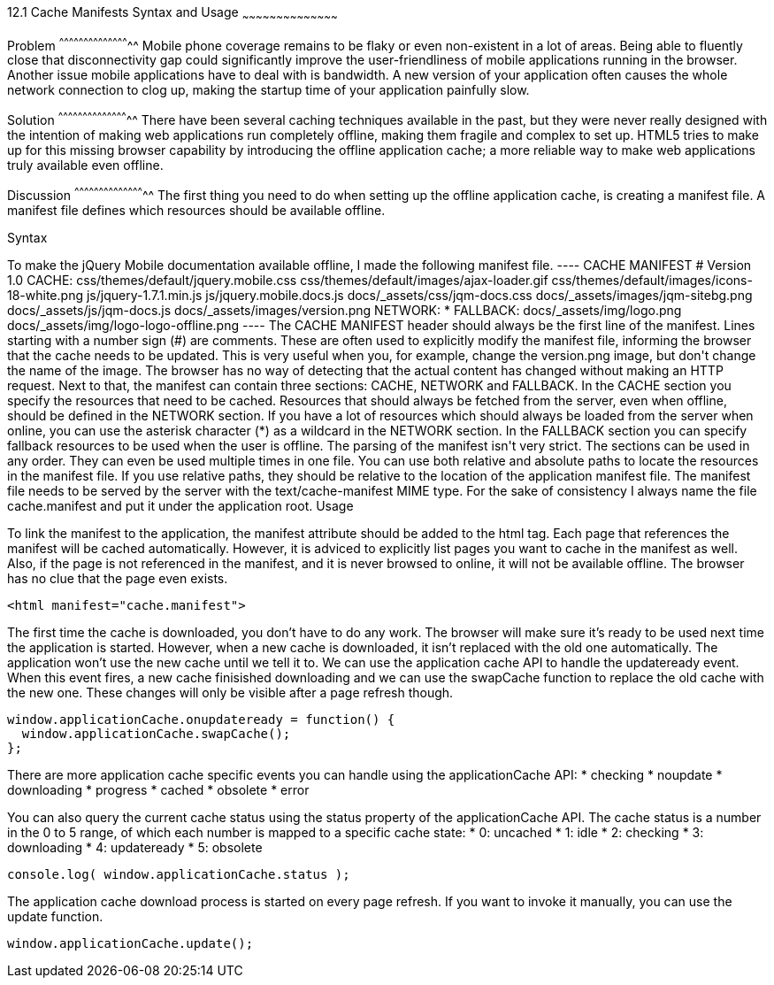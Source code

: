 ////

Author: Jef Claes <jef.claes@gmail.com>

////

12.1 Cache Manifests Syntax and Usage 
~~~~~~~~~~~~~~~~~~~~~~~~~~~~~~~~~~~~~~~~~~

Problem
^^^^^^^^^^^^^^^^^^^^^^^^^^^^^^^^^^^^^^^^^^^^
Mobile phone coverage remains to be flaky or even non-existent in a lot of areas. Being able to fluently close that disconnectivity gap could significantly improve the user-friendliness of mobile applications running in the browser. Another issue mobile applications have to deal with is bandwidth. A new version of your application often causes the whole network connection to clog up, making the startup time of your application painfully slow.

Solution
^^^^^^^^^^^^^^^^^^^^^^^^^^^^^^^^^^^^^^^^^^^^
There have been several caching techniques available in the past, but they were never really designed with the intention of making web applications run completely offline, making them fragile and complex to set up. HTML5 tries to make up for this missing browser capability by introducing the offline application cache; a more reliable way to make web applications truly available even offline.

Discussion
^^^^^^^^^^^^^^^^^^^^^^^^^^^^^^^^^^^^^^^^^^^^
The first thing you need to do when setting up the offline application cache, is creating a manifest file. A manifest file defines which resources should be available offline.

Syntax
++++++++++++++++++++++++++++++++++++++++++++
To make the jQuery Mobile documentation available offline, I made the following manifest file.

----
CACHE MANIFEST	
# Version 1.0

CACHE: 
css/themes/default/jquery.mobile.css
css/themes/default/images/ajax-loader.gif
css/themes/default/images/icons-18-white.png
js/jquery-1.7.1.min.js
js/jquery.mobile.docs.js
docs/_assets/css/jqm-docs.css
docs/_assets/images/jqm-sitebg.png
docs/_assets/js/jqm-docs.js
docs/_assets/images/version.png

NETWORK:
*

FALLBACK:
docs/_assets/img/logo.png docs/_assets/img/logo-logo-offline.png
----

The CACHE MANIFEST header should always be the first line of the manifest.

Lines starting with a number sign (#) are comments. These are often used to explicitly modify the manifest file, informing the browser that the cache needs to be updated. This is very useful when you, for example, change the version.png image, but don't change the name of the image. The browser has no way of detecting that the actual content has changed without making an HTTP request.

Next to that, the manifest can contain three sections: CACHE, NETWORK and FALLBACK. In the CACHE section you specify the resources that need to be cached. Resources that should always be fetched from the server, even when offline, should be defined in the NETWORK section. If you have a lot of resources which should always be loaded from the server when online, you can use the asterisk character (*) as a wildcard in the NETWORK section. In the FALLBACK section you can specify fallback resources to be used when the user is offline.

The parsing of the manifest isn't very strict. The sections can be used in any order. They can even be used multiple times in one file.

You can use both relative and absolute paths to locate the resources in the manifest file. If you use relative paths, they should be relative to the location of the application manifest file.

The manifest file needs to be served by the server with the text/cache-manifest MIME type. For the sake of consistency I always name the file cache.manifest and put it under the application root. 

Usage
++++++++++++++++++++++++++++++++++++++++++++
To link the manifest to the application, the manifest attribute should be added to the html tag. Each page that references the manifest will be cached automatically. However, it is adviced to explicitly list pages you want to cache in the manifest as well. Also, if the page is not referenced in the manifest, and it is never browsed to online, it will not be available offline. The browser has no clue that the page even exists.

[source,html]
----
<html manifest="cache.manifest">
----

The first time the cache is downloaded, you don't have to do any work. The browser will make sure it's ready to be used next time the application is started. However, when a new cache is downloaded, it isn't replaced with the old one automatically. The application won't use the new cache until we tell it to. We can use the application cache API to handle the updateready event. When this event fires, a new cache finisished downloading and we can use the swapCache function to replace the old cache with the new one. These changes will only be visible after a page refresh though. 

[source,javascript]
----
window.applicationCache.onupdateready = function() {
  window.applicationCache.swapCache();
};
----

There are more application cache specific events you can handle using the applicationCache API:
* checking
* noupdate
* downloading
* progress
* cached
* obsolete
* error

You can also query the current cache status using the status property of the applicationCache API. The cache status is a number in the 0 to 5 range, of which each number is mapped to a specific cache state:
* 0: uncached
* 1: idle
* 2: checking
* 3: downloading
* 4: updateready
* 5: obsolete

[source,javascript]
----
console.log( window.applicationCache.status );
----

The application cache download process is started on every page refresh. If you want to invoke it manually, you can use the update function.

[source,javascript]
----
window.applicationCache.update();
----




